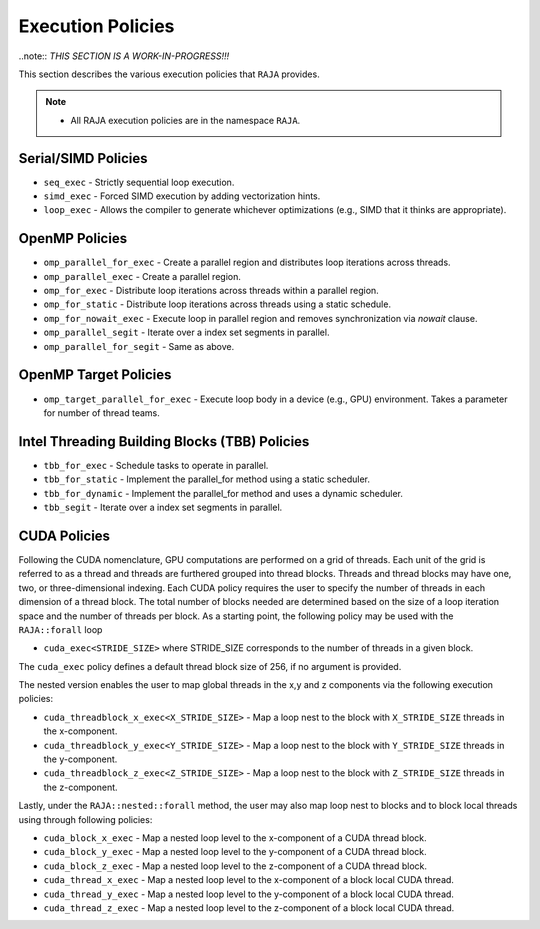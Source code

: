 .. ##
.. ## Copyright (c) 2016-18, Lawrence Livermore National Security, LLC.
.. ##
.. ## Produced at the Lawrence Livermore National Laboratory
.. ##
.. ## LLNL-CODE-689114
.. ##
.. ## All rights reserved.
.. ##
.. ## This file is part of RAJA.
.. ##
.. ## For details about use and distribution, please read RAJA/LICENSE.
.. ##

.. _policies-label:

==================
Execution Policies
==================

..note:: *THIS SECTION IS A WORK-IN-PROGRESS!!!*

This section describes the various execution policies that ``RAJA`` provides. 

.. note:: * All RAJA execution policies are in the namespace ``RAJA``.

--------------------
Serial/SIMD Policies
--------------------

* ``seq_exec``  - Strictly sequential loop execution.
* ``simd_exec`` - Forced SIMD execution by adding vectorization hints.
* ``loop_exec`` - Allows the compiler to generate whichever optimizations (e.g., SIMD that it thinks are appropriate).

---------------
OpenMP Policies
---------------

* ``omp_parallel_for_exec`` - Create a parallel region and distributes loop iterations across threads.
* ``omp_parallel_exec`` - Create a parallel region.
* ``omp_for_exec`` - Distribute loop iterations across threads within a parallel region.
* ``omp_for_static`` - Distribute loop iterations across threads using a static schedule.
* ``omp_for_nowait_exec`` - Execute loop in parallel region and removes synchronization via `nowait` clause. 

* ``omp_parallel_segit`` - Iterate over a index set segments in parallel.
* ``omp_parallel_for_segit`` - Same as above.

----------------------
OpenMP Target Policies
----------------------

* ``omp_target_parallel_for_exec`` - Execute loop body in a device (e.g., GPU) environment. Takes a parameter for number of thread teams.

----------------------------------------------
Intel Threading Building Blocks (TBB) Policies
----------------------------------------------

* ``tbb_for_exec`` - Schedule tasks to operate in parallel.
* ``tbb_for_static`` - Implement the parallel_for method using a static scheduler.
* ``tbb_for_dynamic`` - Implement the parallel_for method and uses a dynamic scheduler.

* ``tbb_segit`` - Iterate over a index set segments in parallel.

-------------
CUDA Policies
-------------

Following the CUDA nomenclature, GPU computations are performed on a 
grid of threads. Each unit of the grid is referred to as a thread and 
threads are furthered grouped into thread blocks. Threads and thread blocks 
may have one, two, or three-dimensional indexing. Each CUDA policy requires 
the user to specify the number of threads in each dimension of a thread block.
The total number of blocks needed are determined based on the size of a
loop iteration space and the number of threads per block. As a starting point, 
the following policy may be used with the ``RAJA::forall`` loop

* ``cuda_exec<STRIDE_SIZE>`` where STRIDE_SIZE corresponds to the number of threads in a given block. 

The ``cuda_exec`` policy defines a default thread block size of 256, if no 
argument is provided.

The nested version enables the user to map global threads in the x,y and z 
components via the following execution policies:

* ``cuda_threadblock_x_exec<X_STRIDE_SIZE>`` - Map a loop nest to the block with ``X_STRIDE_SIZE`` threads in the x-component.
* ``cuda_threadblock_y_exec<Y_STRIDE_SIZE>`` - Map a loop nest to the block with ``Y_STRIDE_SIZE`` threads in the y-component.
* ``cuda_threadblock_z_exec<Z_STRIDE_SIZE>`` - Map a loop nest to the block with ``Z_STRIDE_SIZE`` threads in the z-component.

Lastly, under the ``RAJA::nested::forall`` method, the user may also map loop 
nest to blocks and to block local threads using through following policies:

* ``cuda_block_x_exec`` - Map a nested loop level to the x-component of a CUDA thread block.
* ``cuda_block_y_exec`` - Map a nested loop level to the y-component of a CUDA thread block.
* ``cuda_block_z_exec`` - Map a nested loop level to the z-component of a CUDA thread block.

* ``cuda_thread_x_exec`` - Map a nested loop level to the x-component of a block local CUDA thread. 
* ``cuda_thread_y_exec`` - Map a nested loop level to the y-component of a block local CUDA thread. 
* ``cuda_thread_z_exec`` - Map a nested loop level to the z-component of a block local CUDA thread. 
